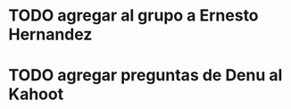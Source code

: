 #+FILETAGS: REFILE
* TODO agregar al grupo a Ernesto Hernandez
  SCHEDULED: <2018-10-06 Sat>
* TODO agregar preguntas de Denu al Kahoot
  SCHEDULED: <2018-10-06 Sat>

